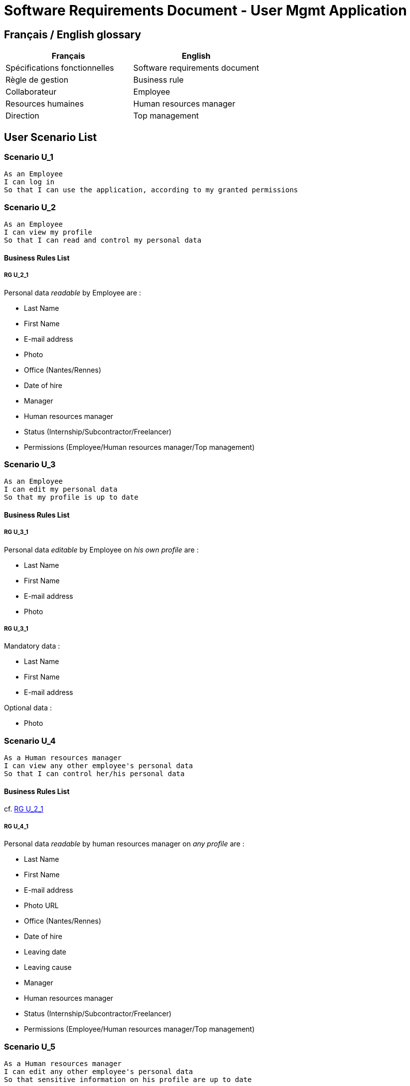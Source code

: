 = Software Requirements Document - User Mgmt Application

:toc:

== Français / English glossary

[options="header"]
|==============================================================================
| Français                              | English
| Spécifications fonctionnelles         | Software requirements document 
| Règle de gestion                      | Business rule 
| Collaborateur                         | Employee 
| Resources humaines                    | Human resources manager    
| Direction                             | Top management             
|==============================================================================

== User Scenario List

=== Scenario U_1

....
As an Employee
I can log in
So that I can use the application, according to my granted permissions
....

=== Scenario U_2

....
As an Employee
I can view my profile
So that I can read and control my personal data
....

==== Business Rules List

===== RG U_2_1

Personal data _readable_ by Employee are :

* Last Name
* First Name
* E-mail address
* Photo
* Office (Nantes/Rennes)
* Date of hire
* Manager
* Human resources manager
* Status (Internship/Subcontractor/Freelancer)
* Permissions (Employee/Human resources manager/Top management)

=== Scenario U_3

....
As an Employee
I can edit my personal data
So that my profile is up to date
....

==== Business Rules List

===== RG U_3_1

Personal data _editable_ by Employee on _his own profile_ are :

* Last Name
* First Name
* E-mail address
* Photo

===== RG U_3_1

Mandatory data :

* Last Name
* First Name
* E-mail address

Optional data :

* Photo

=== Scenario U_4

....
As a Human resources manager
I can view any other employee's personal data
So that I can control her/his personal data
....

==== Business Rules List

cf. <<RG U_2_1>> 

===== RG U_4_1

Personal data _readable_ by human resources manager on _any profile_ are :

* Last Name
* First Name
* E-mail address
* Photo URL
* Office (Nantes/Rennes)
* Date of hire
* Leaving date
* Leaving cause
* Manager
* Human resources manager
* Status (Internship/Subcontractor/Freelancer)
* Permissions (Employee/Human resources manager/Top management)

=== Scenario U_5

....
As a Human resources manager
I can edit any other employee's personal data
So that sensitive information on his profile are up to date
....

==== Business Rules List

cf. <<RG U_3_1>> 

===== RG U_5_1

Personal data _editable_ by human resources manager on _any profile_ are :

* Last Name
* First Name
* E-mail address
* Photo URL
* Office (Nantes/Rennes)
* Date of hire
* Leaving date
* Leaving cause
* Manager
* Human resources manager
* Status (Internship/Subcontractor/Freelancer)
* Permissions (Employee/Human resources manager/Top management)

=== Scenario U_6

....
As a Human resources manager
I can créer un nouveau Employee
So that mettre à jour les données sensibles de son profil
....

==== Business Rules List

cf. <<RG U_3_1>>, <<RG U_5_1>>


=== Scenario U_7

....
As a Human resources manager
I can supprimer les données personnelles d'un Employee (ancien ou actuel)
So that anonymiser son profil et de me conformer au RGPD
....

===== RG U_7_1

Personal data à anonymiser sont :

* Last Name
* First Name
* E-mail address
* Photo URL
* jour/mois de la date d'entrée dans l’entreprise
* jour/mois de la Leaving date

== Liste des Scenarios système

=== Scenario S_1

....
As a Système
I can charger en masse une liste de Employees
So that initialiser la base de données plus rapidement
....

==== Business Rules List

===== RG S_1_1

Personal data pouvant être chargées en masse sont :

* Last Name
* First Name
* E-mail address
* Office (Nantes/Rennes)
* Manager
* Human resources manager
* Status (Internship/Subcontractor/Freelancer)
* Permissions (Employee/Human resources manager/Top management)

=== Scenario S_2

....
As a Application externe
I can consulter Personal data d'un Employee
So that mettre à jour ma base de données
....

==== Business Rules List

===== RG S_2_1

Personal data pouvant être _consultées_ par l'application externe sont :

* Last Name
* First Name
* E-mail address
* Photo URL
* Office (Nantes/Rennes)
* Manager
* Human resources manager
* Status (Internship/Subcontractor/Freelancer)
* Permissions (Employee/Human resources manager/Top management)

=== Scenario S_3

....
As a Application externe
I can être notifié lors de la mise à jour des données d'un Employee
So that réaliser les opérations nécessaires
....

== Annexes

=== Rôles

* Employee
* Human resources manager
* Top management
* Système
* Application externe

